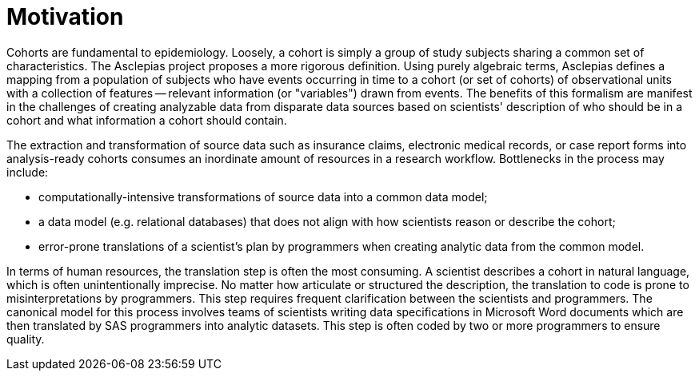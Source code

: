 = Motivation

Cohorts are fundamental to epidemiology. Loosely, a cohort is simply a group of study subjects sharing a common set of characteristics. The Asclepias project proposes a more rigorous definition. Using purely algebraic terms, Asclepias defines a mapping from a population of subjects who have events occurring in time to a cohort (or set of cohorts) of observational units with a collection of features -- relevant information (or "variables") drawn from events. The benefits of this formalism are manifest in the challenges of creating analyzable data from disparate data sources based on scientists' description of who should be in a cohort and what information a cohort should contain.

The extraction and transformation of source data such as insurance claims, electronic medical records, or case report forms into analysis-ready cohorts consumes an inordinate amount of resources in a research workflow. Bottlenecks in the process may include:

* computationally-intensive transformations of source data into a common data model;
* a data model (e.g. relational databases) that does not align with how scientists reason or describe the cohort;
* error-prone translations of a scientist's plan by programmers when creating analytic data from the common model.

In terms of human resources, the translation step is often the most consuming. A scientist describes a cohort in natural language, which is often unintentionally imprecise. No matter how articulate or structured the description, the translation to code is prone to misinterpretations by programmers. This step requires frequent clarification between the scientists and programmers. The canonical model for this process involves teams of scientists writing data specifications in Microsoft Word documents which are then translated by SAS programmers into analytic datasets. This step is often coded by two or more programmers to ensure quality. 
